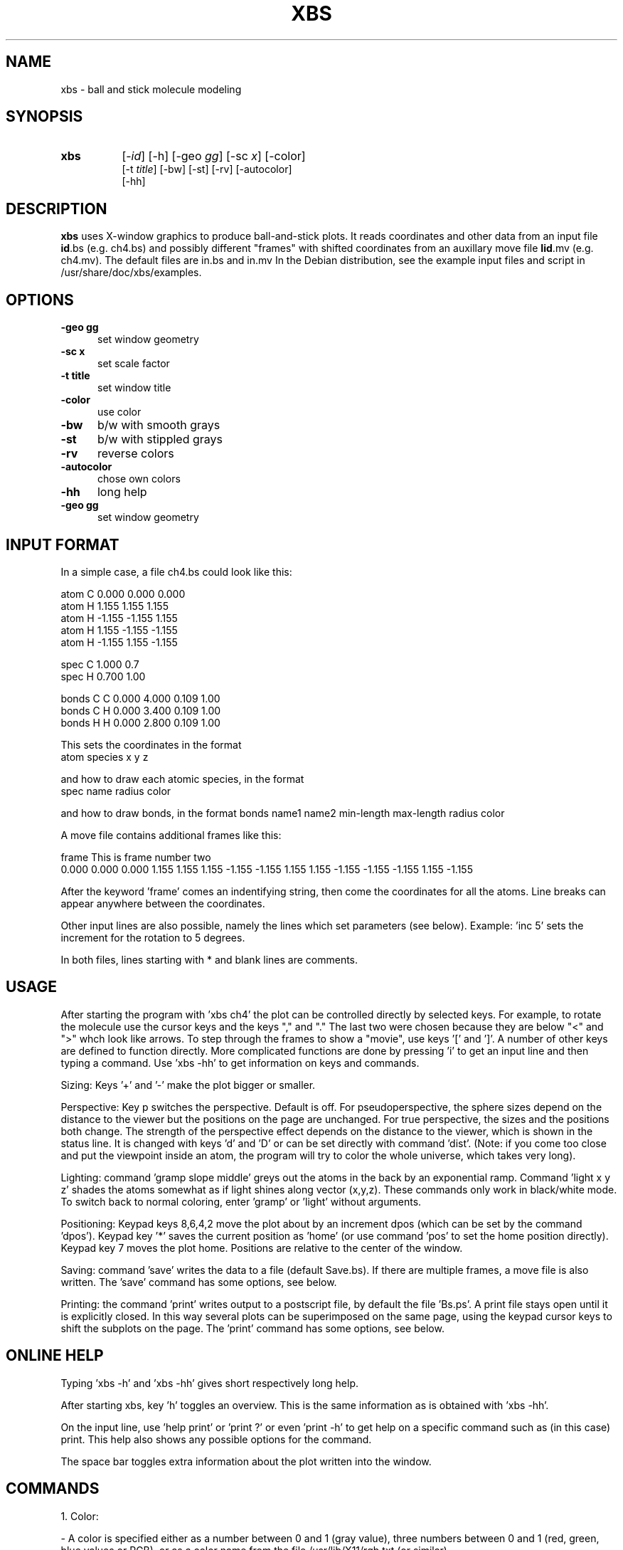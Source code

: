 .TH XBS 1 "August 3, 1998"
.SH NAME
xbs - ball and stick molecule modeling

.SH SYNOPSIS
.TP 8
.B
xbs
[-\fIid\fP]
[\-h]
[\-geo \fPgg\fP]
.na
[\-sc \fPx\fP]
[\-color]
.br
[\-t \fPtitle\fP]
[\-bw]
[\-st]
[\-rv]
[\-autocolor]
.br
[\-hh]
.ad

.SH DESCRIPTION
.LP
\fBxbs\fP  uses X-window graphics to produce ball-and-stick plots.
It reads coordinates and other data from an input file
\fBid\fP.bs (e.g. ch4.bs)
and possibly different "frames" with shifted coordinates from an
auxillary move file \fBIid\fP.mv (e.g. ch4.mv).
The default files are in.bs  and in.mv
In the Debian distribution, see the example
input files and script in /usr/share/doc/xbs/examples.
.LP
.LP
.RS
.ta 1i
.nf
.SH OPTIONS
.TP 5
.B \-geo gg
set window geometry
.TP 5
.B \-sc x
set scale factor
.TP 5
.B \-t title
set window title
.TP 5
.B \-color
use color
.TP 5
.B \-bw
b/w with smooth grays
.TP 5
.B \-st
b/w with stippled grays
.TP 5
.B \-rv
reverse colors
.TP 5
.B \-autocolor
chose own colors
.TP 5
.B \-hh
long help
.TP 5
.B  \-geo gg
set window geometry
.fi
.RE
.LP
.SH INPUT FORMAT
In a simple case, a file ch4.bs could look like this:

 atom      C       0.000      0.000      0.000
 atom      H       1.155      1.155      1.155
 atom      H      \-1.155     \-1.155      1.155
 atom      H       1.155     \-1.155     \-1.155
 atom      H      \-1.155      1.155     \-1.155

 spec      C      1.000   0.7
 spec      H      0.700   1.00

 bonds     C     C    0.000    4.000    0.109   1.00
 bonds     C     H    0.000    3.400    0.109   1.00
 bonds     H     H    0.000    2.800    0.109   1.00

This sets the coordinates in the format
  atom  species  x  y  z

and how to draw each atomic species, in the format
  spec name radius color

and how to draw bonds, in the format
bonds name1 name2 min-length max-length radius color

A move file contains additional frames like this:

  frame This is frame number two
.br
0.000      0.000      0.000    1.155      1.155      1.155
\-1.155     \-1.155      1.155    1.155     \-1.155     \-1.155
\-1.155      1.155     \-1.155

After the keyword 'frame' comes an indentifying string,
then come the coordinates for all the atoms. Line breaks can
appear anywhere between the coordinates.

Other input lines are also possible, namely the lines which set
parameters (see below). Example:  'inc  5'  sets the increment
for the rotation to 5 degrees.

In both files, lines starting with * and blank lines are comments.

.SH USAGE
After starting the program with 'xbs ch4' the plot can be controlled
directly by selected keys. For example, to rotate the molecule
use the cursor keys and the keys "," and "." The last two were chosen
because they are below "<" and ">" whch look like arrows.
To step through the frames to show a "movie", use keys '[' and ']'.
A number of other keys are defined to function directly.
More complicated functions are done by pressing 'i' to get an
input line and then typing a command.
Use 'xbs \-hh' to get information on keys and commands.

Sizing: Keys '+' and '-' make the plot bigger or smaller.

Perspective: Key p switches the perspective. Default is off.
For pseudoperspective, the sphere sizes depend on the distance
to the viewer but the positions on the page are unchanged.
For true perspective, the sizes and the positions both change.
The strength of the perspective effect depends on the distance to
the viewer, which is shown in the status line. It is changed with
keys 'd' and 'D' or can be set directly with command 'dist'.
(Note: if you come too close and put the viewpoint inside an atom,
the program will try to color the whole universe, which takes very long).

Lighting: command 'gramp slope middle' greys out the atoms in the
back by an exponential ramp. Command 'light x y z' shades
the atoms somewhat as if light shines along vector (x,y,z).
These commands only work in black/white mode. To switch back
to normal coloring, enter 'gramp' or 'light' without arguments.

Positioning: Keypad keys 8,6,4,2 move the plot about by an increment
dpos (which can be set by the command 'dpos'). Keypad key '*' saves
the current position as 'home' (or use command 'pos' to set the
home position directly). Keypad key 7 moves the plot home.
Positions are relative to the center of the window.

Saving: command 'save' writes the data to a file (default Save.bs).
If there are multiple frames, a move file is also written.
The 'save' command has some options, see below.

Printing: the command 'print' writes output to a postscript file,
by default the file 'Bs.ps'. A print file stays open until it
is explicitly closed. In this way several plots can be superimposed
on the same page, using the keypad cursor keys to shift the subplots
on the page. The 'print' command has some options, see below.

.SH ONLINE HELP
Typing 'xbs \-h' and 'xbs \-hh' gives short respectively long help.

After starting xbs, key 'h' toggles an overview. This is the same
information as is obtained with 'xbs \-hh'.

On the input line, use 'help print' or 'print ?' or even 'print \-h'
to get help on a specific command such as (in this case) print.
This help also shows any possible options for the command.

The space bar toggles extra information about the plot written
into the window.

.SH COMMANDS
1. Color:

 - A color is specified either as a number between 0 and 1 (gray value),
three numbers between 0 and 1 (red, green, blue values or RGB),
or as a color name from the file /usr/lib/X11/rgb.txt (or similar).

 - In the input file, the color of each species or bond is set
in these three ways.

 - The following xbs options are related to color:
\-color   enable colors (default)
bw      uses greys only
\-st      uses grays only, stippled from a few values
\-rv      reverse all colors
\-auto    choose own colors.
You can change these interactively with the update command.
For consistency, black is now 0 and white is 1. The \-rv option
switches this. The only reason for using \-bw or \-st is that
the commands 'light' and 'gramp' do not work with colors.

 - The '\-auto' option is used to color the atoms in some standard way.
These colors are set in routine 'set_auto_colors' in file subs.h.
Starting from the species label (ie. Pd3 or Mg-a) the leading
alpha part is extracted and capitalized (ie. PD or MG) and
this string is used to select a color.
The idea is to put one's favorite colors into the routine
and then recompile xbs.

 - The command 'color' changes the colors of atoms interactively,
ie. 'color C* green' changes the color of all matching species.
To show the color of a species, use the command without
specifying a color (ie. 'color C1' or 'color C-a').

 - When data is saved with the 'save' command, the current colors
(as set with 'color') are saved as a string.
With 'save \-rgb' the RGB values are written instead of color names.
If the \-rv option is used, the reversed colors are saved as RGB values.

2. Some commands have options, eg. print, save, update.
For example:

.TP 5
print \-T  print and add some info as title
.TP 5
print \-t 'text .... ' print and put text as title
.TP 5
update \-rv       update but switch on reversing
.TP 5
update +rv  update but switch off reversing
.TP 5
update \-bw  update but switch to black/white
.TP 5
save \-rgb   save with colors as rgb values
.TP 5
save \-step n  save with only every n'th frame
            (good to compress a big .mv file).
.TP 5
Use 'help update' etc on the input line to see the options.

.br
.TP 5
3. Pattern matching for atom labels: * matches any string, + any char.
This can be used in the 'color' command and in the 'bonds' lines
in the input file (which determine what bonds are drawn).
For example, 'bonds C* H*  ...' selects all bonds between
 atoms like C1 and H34 etc. and 'bonds * * ...' selects all pairs.
.TP 5
4. Other miscellaneous changes:

 - Key 'a' displays the axis directions.

 - Key 'n' shows atom names or numbers. Key 'c' shows the coordinates.

 - To close a postscript print file, use command 'close'.

 - Command 'dup x y z' duplicates all atoms shifted by (x,y,z).

 - Command 'cut x y z a b' cuts to those atoms between a and b
   along the vector (x,y,z).

 - The input line has a history list to retrieve old commands.
   Use the up and down arrows when the input line is active.

 - On some systems, the backspace key does not work to edit the
   input line. Therefore the left-arrow key was defined to have
   the backspace function also.


.SH AUTHOR
M. Methfessel <methfessel@ihp-ffo.de>

.SH FILES
\fI/usr/lib/xbs/in.bs\fP        default data file
.ta

